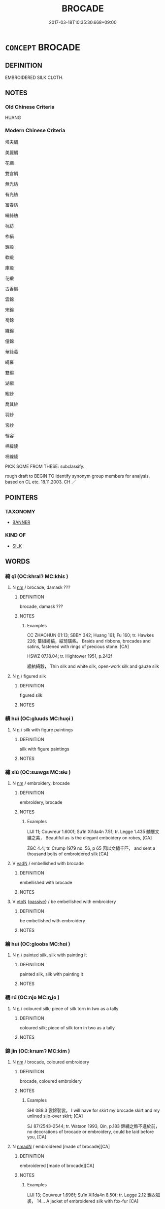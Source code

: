 # -*- mode: mandoku-tls-view -*-
#+TITLE: BROCADE
#+DATE: 2017-03-18T10:35:30.668+09:00        
#+STARTUP: content
* =CONCEPT= BROCADE
:PROPERTIES:
:CUSTOM_ID: uuid-5a12c306-6ffb-4104-991f-552ca380781e
:TR_ZH: 織錦緞
:TR_OCH: 錦繡
:END:
** DEFINITION

EMBROIDERED SILK CLOTH.

** NOTES

*** Old Chinese Criteria
HUANG

*** Modern Chinese Criteria
塔夫綢

美麗綢

花綢

雙宮綢

無光紡

有光紡

富春紡

絹絲紡

杭紡

柞絹

錦緞

軟緞

庫緞

花緞

古香緞

雲錦

宋錦

蜀錦

織錦

僮錦

華絲葛

綺羅

雙縐

湖縐

縐紗

喬其紗

羽紗

宮紗

輕容

棉緯綾

棉線綾

PICK SOME FROM THESE: subclassify.

rough draft to BEGIN TO identify synonym group members for analysis, based on CL etc. 18.11.2003. CH ／

** POINTERS
*** TAXONOMY
 - [[tls:concept:BANNER][BANNER]]

*** KIND OF
 - [[tls:concept:SILK][SILK]]

** WORDS
   :PROPERTIES:
   :VISIBILITY: children
   :END:
*** 綺 qǐ (OC:khralʔ MC:khiɛ )
:PROPERTIES:
:CUSTOM_ID: uuid-bd22a1d1-33d2-450d-9b1e-652af422e495
:Char+: 綺(120,8/14) 
:GY_IDS+: uuid-900f6b37-0c26-402b-91b8-f80aca61ec5e
:PY+: qǐ     
:OC+: khralʔ     
:MC+: khiɛ     
:END: 
**** N [[tls:syn-func::#uuid-e917a78b-5500-4276-a5fe-156b8bdecb7b][nm]] / brocade, damask ???
:PROPERTIES:
:CUSTOM_ID: uuid-5d82b98c-4edc-4ea2-91c9-0edfe67233a3
:END:
****** DEFINITION

brocade, damask ???

****** NOTES

******* Examples
CC ZHAOHUN 01:13; SBBY 342; Huang 161; Fu 160; tr. Hawkes 226; 纂組綺縞，結琦璜些。 Braids and ribbons, brocades and satins, fastened with rings of precious stone. [CA]

HSWZ 07.18.04; tr. Hightower 1951, p.242f

 綾紈綺縠， Thin silk and white silk, open-work silk and gauze silk

**** N [[tls:syn-func::#uuid-8717712d-14a4-4ae2-be7a-6e18e61d929b][n]] / figured silk
:PROPERTIES:
:CUSTOM_ID: uuid-ce08dc41-5643-43b0-afa5-a0f944fcc5a7
:END:
****** DEFINITION

figured silk

****** NOTES

*** 繢 huì (OC:ɡluuds MC:ɦuo̝i )
:PROPERTIES:
:CUSTOM_ID: uuid-a0b4cf4d-d6e3-4270-8407-c48c68078391
:Char+: 繢(120,12/18) 
:GY_IDS+: uuid-a585e661-f79d-4c9f-a0f5-00219b2cfd6c
:PY+: huì     
:OC+: ɡluuds     
:MC+: ɦuo̝i     
:END: 
**** N [[tls:syn-func::#uuid-8717712d-14a4-4ae2-be7a-6e18e61d929b][n]] / silk with figure paintings
:PROPERTIES:
:CUSTOM_ID: uuid-d83ac3e5-daf7-4ecf-a338-6e9f285f78c6
:END:
****** DEFINITION

silk with figure paintings

****** NOTES

*** 繡 xiù (OC:sɯwɡs MC:sɨu )
:PROPERTIES:
:CUSTOM_ID: uuid-30927c3a-8d93-48a1-b96d-ae7d0bd695f3
:Char+: 繡(120,12/18) 
:GY_IDS+: uuid-03564a44-7ac7-4650-8e5e-0c16050c2eaf
:PY+: xiù     
:OC+: sɯwɡs     
:MC+: sɨu     
:END: 
**** N [[tls:syn-func::#uuid-e917a78b-5500-4276-a5fe-156b8bdecb7b][nm]] / embroidery, brocade
:PROPERTIES:
:CUSTOM_ID: uuid-8760f003-c5da-4b5a-847a-ff1bc3368322
:WARRING-STATES-CURRENCY: 4
:END:
****** DEFINITION

embroidery, brocade

****** NOTES

******* Examples
LIJI 11; Couvreur 1.600f; Su1n Xi1da4n 7.51; tr. Legge 1.435 黼黻文繡之美， Beautiful as is the elegant emboidery on robes, [CA]

ZGC 4.4; tr. Crump 1979 no. 56, p 65 因以文繡千匹， and sent a thousand bolts of embroidered silk [CA]



**** V [[tls:syn-func::#uuid-fed035db-e7bd-4d23-bd05-9698b26e38f9][vadN]] / embellished with brocade
:PROPERTIES:
:CUSTOM_ID: uuid-01cd5b54-a989-4beb-b6a8-71932297bb3b
:END:
****** DEFINITION

embellished with brocade

****** NOTES

**** V [[tls:syn-func::#uuid-fbfb2371-2537-4a99-a876-41b15ec2463c][vtoN]] {[[tls:sem-feat::#uuid-988c2bcf-3cdd-4b9e-b8a4-615fe3f7f81e][passive]]} / be embellished with embroidery
:PROPERTIES:
:CUSTOM_ID: uuid-ca6cf28b-5a97-47a0-9e3d-d12a1bcba7e2
:WARRING-STATES-CURRENCY: 3
:END:
****** DEFINITION

be embellished with embroidery

****** NOTES

*** 繪 huì (OC:ɡloobs MC:ɦɑi )
:PROPERTIES:
:CUSTOM_ID: uuid-c2ab1a43-e701-43ec-bdf4-b7a99d228a79
:Char+: 繪(120,13/19) 
:GY_IDS+: uuid-74154da6-bdfb-4be6-99fb-19047d9f0cac
:PY+: huì     
:OC+: ɡloobs     
:MC+: ɦɑi     
:END: 
**** N [[tls:syn-func::#uuid-8717712d-14a4-4ae2-be7a-6e18e61d929b][n]] / painted silk, silk with painting it
:PROPERTIES:
:CUSTOM_ID: uuid-9061fa3b-3d2e-4361-8eab-97add0837d5a
:END:
****** DEFINITION

painted silk, silk with painting it

****** NOTES

*** 繻 rú (OC:njo MC:ȵi̯o )
:PROPERTIES:
:CUSTOM_ID: uuid-04244c82-f925-4175-b91a-1100c0d1ef6d
:Char+: 繻(120,14/20) 
:GY_IDS+: uuid-f523878d-ae18-4ed6-be9e-e7827f012ce5
:PY+: rú     
:OC+: njo     
:MC+: ȵi̯o     
:END: 
**** N [[tls:syn-func::#uuid-8717712d-14a4-4ae2-be7a-6e18e61d929b][n]] / coloured silk; piece of silk torn in two as a tally
:PROPERTIES:
:CUSTOM_ID: uuid-84728991-0644-4d1a-9ceb-33b7c65201f2
:END:
****** DEFINITION

coloured silk; piece of silk torn in two as a tally

****** NOTES

*** 錦 jǐn (OC:krɯmʔ MC:kim )
:PROPERTIES:
:CUSTOM_ID: uuid-da15925f-c4f1-47f6-aab4-58d5262808b9
:Char+: 錦(167,8/16) 
:GY_IDS+: uuid-84968c25-546e-49ce-ae81-16fbff5008bd
:PY+: jǐn     
:OC+: krɯmʔ     
:MC+: kim     
:END: 
**** N [[tls:syn-func::#uuid-e917a78b-5500-4276-a5fe-156b8bdecb7b][nm]] / brocade, coloured embroidery
:PROPERTIES:
:CUSTOM_ID: uuid-89c84c6f-03dd-44d0-9bf1-dcd46f7b55b4
:WARRING-STATES-CURRENCY: 5
:END:
****** DEFINITION

brocade, coloured embroidery

****** NOTES

******* Examples
SHI 088.3 裳錦褧裳。 I will have for skirt my brocade skirt and my unlined slip-over skirt; [CA]

SJ 87/2543-2544; tr. Watson 1993, Qin, p.183 錦繡之飾不進於前， no decorations of brocade or embroidery, could be laid before you, [CA]

**** N [[tls:syn-func::#uuid-a51b30e7-dffc-4a3d-b4f7-2dccf9eee4a9][nmadN]] / embroidered [made of brocade][CA]
:PROPERTIES:
:CUSTOM_ID: uuid-dd1a298b-8077-4294-b60b-a6c7d38e69ab
:WARRING-STATES-CURRENCY: 5
:END:
****** DEFINITION

embroidered [made of brocade][CA]

****** NOTES

******* Examples
LIJI 13; Couvreur 1.696f; Su1n Xi1da4n 8.50f; tr. Legge 2.12 錦衣狐裘， 14... A jacket of embroidered silk with fox-fur [CA]

*** 文繡 wénxiù (OC:mɯn sɯwɡs MC:mi̯un sɨu )
:PROPERTIES:
:CUSTOM_ID: uuid-701ee998-6be1-4669-9861-fa10dbced516
:Char+: 文(67,0/4) 繡(120,12/18) 
:GY_IDS+: uuid-9bad1e6b-8012-44fa-9361-adf5aa491542 uuid-03564a44-7ac7-4650-8e5e-0c16050c2eaf
:PY+: wén xiù    
:OC+: mɯn sɯwɡs    
:MC+: mi̯un sɨu    
:END: 
**** N [[tls:syn-func::#uuid-a8e89bab-49e1-4426-b230-0ec7887fd8b4][NP]] {[[tls:sem-feat::#uuid-f8182437-4c38-4cc9-a6f8-b4833cdea2ba][nonreferential]]} / patterned brocade
:PROPERTIES:
:CUSTOM_ID: uuid-a1fd9ff7-8c61-4b33-acb3-d90101ffad12
:WARRING-STATES-CURRENCY: 3
:END:
****** DEFINITION

patterned brocade

****** NOTES

*** 錦繡 jǐnxiù (OC:krɯmʔ sɯwɡs MC:kim sɨu )
:PROPERTIES:
:CUSTOM_ID: uuid-d578ec67-2476-47cf-b5ff-b76958981e22
:Char+: 錦(167,8/16) 繡(120,12/18) 
:GY_IDS+: uuid-84968c25-546e-49ce-ae81-16fbff5008bd uuid-03564a44-7ac7-4650-8e5e-0c16050c2eaf
:PY+: jǐn xiù    
:OC+: krɯmʔ sɯwɡs    
:MC+: kim sɨu    
:END: 
**** N [[tls:syn-func::#uuid-ebc1516d-e718-4b5b-ba40-aa8f43bd0e86][NPm]] / brocade; embroidered silk
:PROPERTIES:
:CUSTOM_ID: uuid-f8404201-5abd-4e8e-8ca4-c236c4ff168a
:END:
****** DEFINITION

brocade; embroidered silk

****** NOTES

*** 黼黻 fǔfú (OC:paʔ pɯd MC:pi̯o pi̯ut )
:PROPERTIES:
:CUSTOM_ID: uuid-3b08f52e-0a06-436f-ba67-d1f1874c64d0
:Char+: 黼(204,7/19) 黻(204,5/17) 
:GY_IDS+: uuid-c35a2859-12bf-42fe-b8ff-c8ae4d597864 uuid-90dcb727-d548-4d7c-bcf2-311220929c8a
:PY+: fǔ fú    
:OC+: paʔ pɯd    
:MC+: pi̯o pi̯ut    
:END: 
**** N [[tls:syn-func::#uuid-a8e89bab-49e1-4426-b230-0ec7887fd8b4][NP]] {[[tls:sem-feat::#uuid-f8182437-4c38-4cc9-a6f8-b4833cdea2ba][nonreferential]]} / patterns of all styles; decorated brocade of all sorts
:PROPERTIES:
:CUSTOM_ID: uuid-dcd206f1-92da-450a-bf8d-bfe4ee30ca4e
:WARRING-STATES-CURRENCY: 3
:END:
****** DEFINITION

patterns of all styles; decorated brocade of all sorts

****** NOTES

** BIBLIOGRAPHY
bibliography:../core/tlsbib.bib
